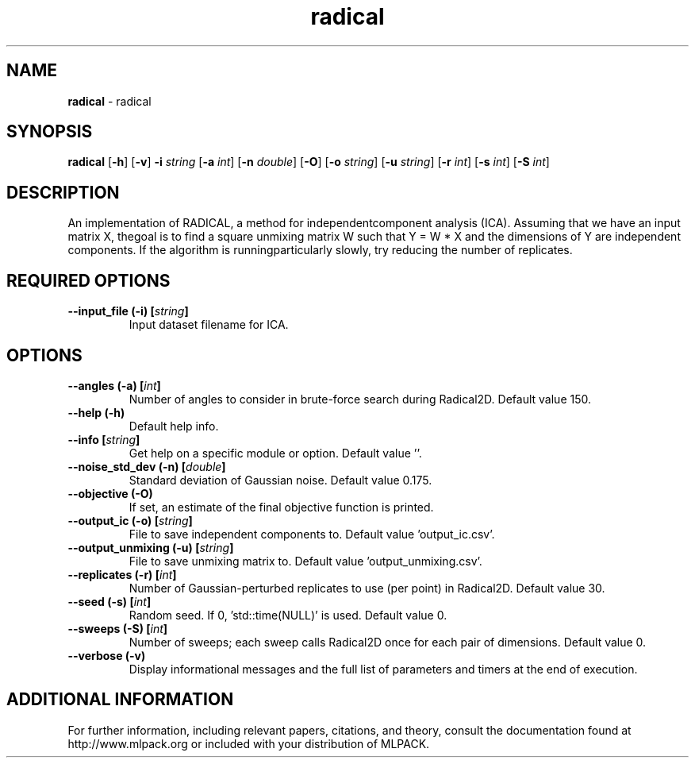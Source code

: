 .\" Text automatically generated by txt2man
.TH radical  "1" "" ""
.SH NAME
\fBradical \fP- radical
.SH SYNOPSIS
.nf
.fam C
 \fBradical\fP [\fB-h\fP] [\fB-v\fP] \fB-i\fP \fIstring\fP [\fB-a\fP \fIint\fP] [\fB-n\fP \fIdouble\fP] [\fB-O\fP] [\fB-o\fP \fIstring\fP] [\fB-u\fP \fIstring\fP] [\fB-r\fP \fIint\fP] [\fB-s\fP \fIint\fP] [\fB-S\fP \fIint\fP] 
.fam T
.fi
.fam T
.fi
.SH DESCRIPTION


An implementation of RADICAL, a method for independentcomponent analysis
(ICA). Assuming that we have an input matrix X, thegoal is to find a square
unmixing matrix W such that Y = W * X and the dimensions of Y are independent
components. If the algorithm is runningparticularly slowly, try reducing the
number of replicates.
.SH REQUIRED OPTIONS 

.TP
.B
\fB--input_file\fP (\fB-i\fP) [\fIstring\fP]
Input dataset filename for ICA.  
.SH OPTIONS 

.TP
.B
\fB--angles\fP (\fB-a\fP) [\fIint\fP]
Number of angles to consider in brute-force search during Radical2D. Default value 150. 
.TP
.B
\fB--help\fP (\fB-h\fP)
Default help info. 
.TP
.B
\fB--info\fP [\fIstring\fP]
Get help on a specific module or option.  Default value ''. 
.TP
.B
\fB--noise_std_dev\fP (\fB-n\fP) [\fIdouble\fP]
Standard deviation of Gaussian noise. Default value 0.175. 
.TP
.B
\fB--objective\fP (\fB-O\fP)
If set, an estimate of the final objective function is printed. 
.TP
.B
\fB--output_ic\fP (\fB-o\fP) [\fIstring\fP]
File to save independent components to. Default value 'output_ic.csv'. 
.TP
.B
\fB--output_unmixing\fP (\fB-u\fP) [\fIstring\fP]
File to save unmixing matrix to. Default value 'output_unmixing.csv'. 
.TP
.B
\fB--replicates\fP (\fB-r\fP) [\fIint\fP]
Number of Gaussian-perturbed replicates to use (per point) in Radical2D. Default value 30. 
.TP
.B
\fB--seed\fP (\fB-s\fP) [\fIint\fP]
Random seed. If 0, 'std::time(NULL)' is used.  Default value 0. 
.TP
.B
\fB--sweeps\fP (\fB-S\fP) [\fIint\fP]
Number of sweeps; each sweep calls Radical2D once for each pair of dimensions. Default value 0. 
.TP
.B
\fB--verbose\fP (\fB-v\fP)
Display informational messages and the full list of parameters and timers at the end of execution.
.SH ADDITIONAL INFORMATION

For further information, including relevant papers, citations, and theory,
consult the documentation found at http://www.mlpack.org or included with your
distribution of MLPACK.

